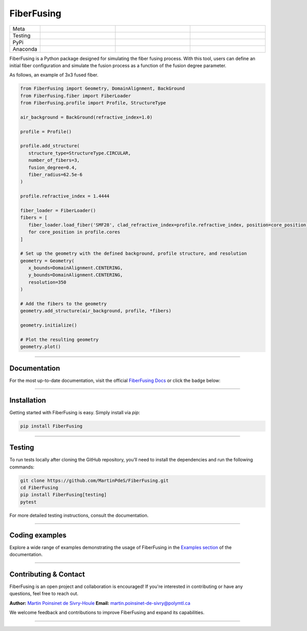 FiberFusing
===========

|logo|


.. list-table::
   :widths: 10 25 25 25
   :header-rows: 0

   * - Meta
     - |python|
     - |docs|
     - |colab|
   * - Testing
     - |ci/cd|
     - |coverage|
     -
   * - PyPi
     - |PyPi|
     - |PyPi_download|
     -
   * - Anaconda
     - |anaconda|
     - |anaconda_download|
     -


FiberFusing is a Python package designed for simulating the fiber fusing process. With this tool, users can define an initial fiber configuration and simulate the fusion process as a function of the fusion degree parameter.


As follows, an example of 3x3 fused fiber.

.. code-block:: python


   from FiberFusing import Geometry, DomainAlignment, BackGround
   from FiberFusing.fiber import FiberLoader
   from FiberFusing.profile import Profile, StructureType

   air_background = BackGround(refractive_index=1.0)

   profile = Profile()

   profile.add_structure(
      structure_type=StructureType.CIRCULAR,
      number_of_fibers=3,
      fusion_degree=0.4,
      fiber_radius=62.5e-6
   )

   profile.refractive_index = 1.4444

   fiber_loader = FiberLoader()
   fibers = [
      fiber_loader.load_fiber('SMF28', clad_refractive_index=profile.refractive_index, position=core_position)
      for core_position in profile.cores
   ]

   # Set up the geometry with the defined background, profile structure, and resolution
   geometry = Geometry(
      x_bounds=DomainAlignment.CENTERING,
      y_bounds=DomainAlignment.CENTERING,
      resolution=350
   )

   # Add the fibers to the geometry
   geometry.add_structure(air_background, profile, *fibers)

   geometry.initialize()

   # Plot the resulting geometry
   geometry.plot()

|example_3x3|


----

Documentation
**************
For the most up-to-date documentation, visit the official `FiberFusing Docs <https://martinpdes.github.io/FiberFusing/latest/>`_ or click the badge below:

|docs|

----

Installation
************
Getting started with FiberFusing is easy. Simply install via `pip`:

.. code-block:: bash

    pip install FiberFusing

|PyPi|

----

Testing
*******
To run tests locally after cloning the GitHub repository, you’ll need to install the dependencies and run the following commands:

.. code-block:: bash

    git clone https://github.com/MartinPdeS/FiberFusing.git
    cd FiberFusing
    pip install FiberFusing[testing]
    pytest

For more detailed testing instructions, consult the documentation.

----

Coding examples
***************
Explore a wide range of examples demonstrating the usage of FiberFusing in the `Examples section <https://martinpdes.github.io/FiberFusing/gallery/index.html>`_ of the documentation.

----

Contributing & Contact
***********************
FiberFusing is an open project and collaboration is encouraged! If you're interested in contributing or have any questions, feel free to reach out.

**Author:** `Martin Poinsinet de Sivry-Houle <https://github.com/MartinPdeS>`_
**Email:** `martin.poinsinet-de-sivry@polymtl.ca <mailto:martin.poinsinet-de-sivry@polymtl.ca?subject=FiberFusing>`_

We welcome feedback and contributions to improve FiberFusing and expand its capabilities.

----

.. |python| image:: https://img.shields.io/pypi/pyversions/fiberfusing.svg
   :target: https://www.python.org/
   :alt: Python version

.. |PyPi| image:: https://badge.fury.io/py/FiberFusing.svg
   :target: https://pypi.org/project/FiberFusing/
   :alt: PyPi

.. |PyPi_download| image:: https://img.shields.io/pypi/dm/fiberfusing.svg
   :target: https://pypistats.org/packages/fiberfusing
   :alt: PyPi download statistics

.. |logo| image:: https://github.com/MartinPdeS/FiberFusing/raw/master/docs/images/logo.png
   :alt: FiberFusing's logo

.. |docs| image:: https://github.com/martinpdes/fiberfusing/actions/workflows/deploy_documentation.yml/badge.svg
   :target: https://martinpdes.github.io/FiberFusing/
   :alt: Documentation Status

.. |coverage| image:: https://raw.githubusercontent.com/MartinPdeS/FiberFusing/python-coverage-comment-action-data/badge.svg
   :target: https://htmlpreview.github.io/?https://github.com/MartinPdeS/FiberFusing/blob/python-coverage-comment-action-data/htmlcov/index.html
   :alt: Unittest coverage

.. |ci/cd| image:: https://github.com/martinpdes/fiberfusing/actions/workflows/deploy_coverage.yml/badge.svg
   :target: https://martinpdes.github.io/FiberFusing/actions
   :alt: Unittest Status

.. |anaconda_download| image:: https://anaconda.org/martinpdes/fiberfusing/badges/downloads.svg
   :alt: Anaconda downloads
   :target: https://anaconda.org/martinpdes/fiberfusing

.. |anaconda| image:: https://anaconda.org/martinpdes/fiberfusing/badges/version.svg
   :alt: Anaconda version
   :target: https://anaconda.org/martinpdes/fiberfusing

.. |example_3x3| image:: https://github.com/MartinPdeS/FiberFusing/raw/master/docs/images/example_3x3.png
   :alt: Example for 3 fiber structure

.. |colab| image:: https://colab.research.google.com/assets/colab-badge.svg
   :target: https://colab.research.google.com/github/MartinPdeS/FiberFusing/blob/master/notebook.ipynb

